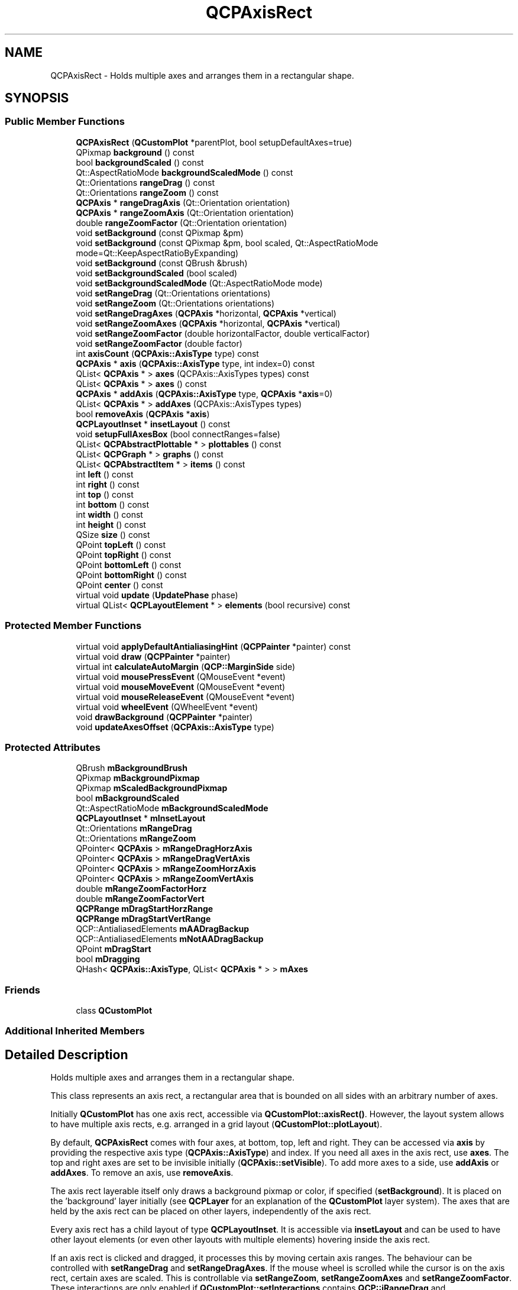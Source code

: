 .TH "QCPAxisRect" 3 "Thu Jun 18 2015" "Version v.2" "Voice analyze" \" -*- nroff -*-
.ad l
.nh
.SH NAME
QCPAxisRect \- Holds multiple axes and arranges them in a rectangular shape\&.  

.SH SYNOPSIS
.br
.PP
.SS "Public Member Functions"

.in +1c
.ti -1c
.RI "\fBQCPAxisRect\fP (\fBQCustomPlot\fP *parentPlot, bool setupDefaultAxes=true)"
.br
.ti -1c
.RI "QPixmap \fBbackground\fP () const "
.br
.ti -1c
.RI "bool \fBbackgroundScaled\fP () const "
.br
.ti -1c
.RI "Qt::AspectRatioMode \fBbackgroundScaledMode\fP () const "
.br
.ti -1c
.RI "Qt::Orientations \fBrangeDrag\fP () const "
.br
.ti -1c
.RI "Qt::Orientations \fBrangeZoom\fP () const "
.br
.ti -1c
.RI "\fBQCPAxis\fP * \fBrangeDragAxis\fP (Qt::Orientation orientation)"
.br
.ti -1c
.RI "\fBQCPAxis\fP * \fBrangeZoomAxis\fP (Qt::Orientation orientation)"
.br
.ti -1c
.RI "double \fBrangeZoomFactor\fP (Qt::Orientation orientation)"
.br
.ti -1c
.RI "void \fBsetBackground\fP (const QPixmap &pm)"
.br
.ti -1c
.RI "void \fBsetBackground\fP (const QPixmap &pm, bool scaled, Qt::AspectRatioMode mode=Qt::KeepAspectRatioByExpanding)"
.br
.ti -1c
.RI "void \fBsetBackground\fP (const QBrush &brush)"
.br
.ti -1c
.RI "void \fBsetBackgroundScaled\fP (bool scaled)"
.br
.ti -1c
.RI "void \fBsetBackgroundScaledMode\fP (Qt::AspectRatioMode mode)"
.br
.ti -1c
.RI "void \fBsetRangeDrag\fP (Qt::Orientations orientations)"
.br
.ti -1c
.RI "void \fBsetRangeZoom\fP (Qt::Orientations orientations)"
.br
.ti -1c
.RI "void \fBsetRangeDragAxes\fP (\fBQCPAxis\fP *horizontal, \fBQCPAxis\fP *vertical)"
.br
.ti -1c
.RI "void \fBsetRangeZoomAxes\fP (\fBQCPAxis\fP *horizontal, \fBQCPAxis\fP *vertical)"
.br
.ti -1c
.RI "void \fBsetRangeZoomFactor\fP (double horizontalFactor, double verticalFactor)"
.br
.ti -1c
.RI "void \fBsetRangeZoomFactor\fP (double factor)"
.br
.ti -1c
.RI "int \fBaxisCount\fP (\fBQCPAxis::AxisType\fP type) const "
.br
.ti -1c
.RI "\fBQCPAxis\fP * \fBaxis\fP (\fBQCPAxis::AxisType\fP type, int index=0) const "
.br
.ti -1c
.RI "QList< \fBQCPAxis\fP * > \fBaxes\fP (QCPAxis::AxisTypes types) const "
.br
.ti -1c
.RI "QList< \fBQCPAxis\fP * > \fBaxes\fP () const "
.br
.ti -1c
.RI "\fBQCPAxis\fP * \fBaddAxis\fP (\fBQCPAxis::AxisType\fP type, \fBQCPAxis\fP *\fBaxis\fP=0)"
.br
.ti -1c
.RI "QList< \fBQCPAxis\fP * > \fBaddAxes\fP (QCPAxis::AxisTypes types)"
.br
.ti -1c
.RI "bool \fBremoveAxis\fP (\fBQCPAxis\fP *\fBaxis\fP)"
.br
.ti -1c
.RI "\fBQCPLayoutInset\fP * \fBinsetLayout\fP () const "
.br
.ti -1c
.RI "void \fBsetupFullAxesBox\fP (bool connectRanges=false)"
.br
.ti -1c
.RI "QList< \fBQCPAbstractPlottable\fP * > \fBplottables\fP () const "
.br
.ti -1c
.RI "QList< \fBQCPGraph\fP * > \fBgraphs\fP () const "
.br
.ti -1c
.RI "QList< \fBQCPAbstractItem\fP * > \fBitems\fP () const "
.br
.ti -1c
.RI "int \fBleft\fP () const "
.br
.ti -1c
.RI "int \fBright\fP () const "
.br
.ti -1c
.RI "int \fBtop\fP () const "
.br
.ti -1c
.RI "int \fBbottom\fP () const "
.br
.ti -1c
.RI "int \fBwidth\fP () const "
.br
.ti -1c
.RI "int \fBheight\fP () const "
.br
.ti -1c
.RI "QSize \fBsize\fP () const "
.br
.ti -1c
.RI "QPoint \fBtopLeft\fP () const "
.br
.ti -1c
.RI "QPoint \fBtopRight\fP () const "
.br
.ti -1c
.RI "QPoint \fBbottomLeft\fP () const "
.br
.ti -1c
.RI "QPoint \fBbottomRight\fP () const "
.br
.ti -1c
.RI "QPoint \fBcenter\fP () const "
.br
.ti -1c
.RI "virtual void \fBupdate\fP (\fBUpdatePhase\fP phase)"
.br
.ti -1c
.RI "virtual QList< \fBQCPLayoutElement\fP * > \fBelements\fP (bool recursive) const "
.br
.in -1c
.SS "Protected Member Functions"

.in +1c
.ti -1c
.RI "virtual void \fBapplyDefaultAntialiasingHint\fP (\fBQCPPainter\fP *painter) const "
.br
.ti -1c
.RI "virtual void \fBdraw\fP (\fBQCPPainter\fP *painter)"
.br
.ti -1c
.RI "virtual int \fBcalculateAutoMargin\fP (\fBQCP::MarginSide\fP side)"
.br
.ti -1c
.RI "virtual void \fBmousePressEvent\fP (QMouseEvent *event)"
.br
.ti -1c
.RI "virtual void \fBmouseMoveEvent\fP (QMouseEvent *event)"
.br
.ti -1c
.RI "virtual void \fBmouseReleaseEvent\fP (QMouseEvent *event)"
.br
.ti -1c
.RI "virtual void \fBwheelEvent\fP (QWheelEvent *event)"
.br
.ti -1c
.RI "void \fBdrawBackground\fP (\fBQCPPainter\fP *painter)"
.br
.ti -1c
.RI "void \fBupdateAxesOffset\fP (\fBQCPAxis::AxisType\fP type)"
.br
.in -1c
.SS "Protected Attributes"

.in +1c
.ti -1c
.RI "QBrush \fBmBackgroundBrush\fP"
.br
.ti -1c
.RI "QPixmap \fBmBackgroundPixmap\fP"
.br
.ti -1c
.RI "QPixmap \fBmScaledBackgroundPixmap\fP"
.br
.ti -1c
.RI "bool \fBmBackgroundScaled\fP"
.br
.ti -1c
.RI "Qt::AspectRatioMode \fBmBackgroundScaledMode\fP"
.br
.ti -1c
.RI "\fBQCPLayoutInset\fP * \fBmInsetLayout\fP"
.br
.ti -1c
.RI "Qt::Orientations \fBmRangeDrag\fP"
.br
.ti -1c
.RI "Qt::Orientations \fBmRangeZoom\fP"
.br
.ti -1c
.RI "QPointer< \fBQCPAxis\fP > \fBmRangeDragHorzAxis\fP"
.br
.ti -1c
.RI "QPointer< \fBQCPAxis\fP > \fBmRangeDragVertAxis\fP"
.br
.ti -1c
.RI "QPointer< \fBQCPAxis\fP > \fBmRangeZoomHorzAxis\fP"
.br
.ti -1c
.RI "QPointer< \fBQCPAxis\fP > \fBmRangeZoomVertAxis\fP"
.br
.ti -1c
.RI "double \fBmRangeZoomFactorHorz\fP"
.br
.ti -1c
.RI "double \fBmRangeZoomFactorVert\fP"
.br
.ti -1c
.RI "\fBQCPRange\fP \fBmDragStartHorzRange\fP"
.br
.ti -1c
.RI "\fBQCPRange\fP \fBmDragStartVertRange\fP"
.br
.ti -1c
.RI "QCP::AntialiasedElements \fBmAADragBackup\fP"
.br
.ti -1c
.RI "QCP::AntialiasedElements \fBmNotAADragBackup\fP"
.br
.ti -1c
.RI "QPoint \fBmDragStart\fP"
.br
.ti -1c
.RI "bool \fBmDragging\fP"
.br
.ti -1c
.RI "QHash< \fBQCPAxis::AxisType\fP, QList< \fBQCPAxis\fP * > > \fBmAxes\fP"
.br
.in -1c
.SS "Friends"

.in +1c
.ti -1c
.RI "class \fBQCustomPlot\fP"
.br
.in -1c
.SS "Additional Inherited Members"
.SH "Detailed Description"
.PP 
Holds multiple axes and arranges them in a rectangular shape\&. 

This class represents an axis rect, a rectangular area that is bounded on all sides with an arbitrary number of axes\&.
.PP
Initially \fBQCustomPlot\fP has one axis rect, accessible via \fBQCustomPlot::axisRect()\fP\&. However, the layout system allows to have multiple axis rects, e\&.g\&. arranged in a grid layout (\fBQCustomPlot::plotLayout\fP)\&.
.PP
By default, \fBQCPAxisRect\fP comes with four axes, at bottom, top, left and right\&. They can be accessed via \fBaxis\fP by providing the respective axis type (\fBQCPAxis::AxisType\fP) and index\&. If you need all axes in the axis rect, use \fBaxes\fP\&. The top and right axes are set to be invisible initially (\fBQCPAxis::setVisible\fP)\&. To add more axes to a side, use \fBaddAxis\fP or \fBaddAxes\fP\&. To remove an axis, use \fBremoveAxis\fP\&.
.PP
The axis rect layerable itself only draws a background pixmap or color, if specified (\fBsetBackground\fP)\&. It is placed on the 'background' layer initially (see \fBQCPLayer\fP for an explanation of the \fBQCustomPlot\fP layer system)\&. The axes that are held by the axis rect can be placed on other layers, independently of the axis rect\&.
.PP
Every axis rect has a child layout of type \fBQCPLayoutInset\fP\&. It is accessible via \fBinsetLayout\fP and can be used to have other layout elements (or even other layouts with multiple elements) hovering inside the axis rect\&.
.PP
If an axis rect is clicked and dragged, it processes this by moving certain axis ranges\&. The behaviour can be controlled with \fBsetRangeDrag\fP and \fBsetRangeDragAxes\fP\&. If the mouse wheel is scrolled while the cursor is on the axis rect, certain axes are scaled\&. This is controllable via \fBsetRangeZoom\fP, \fBsetRangeZoomAxes\fP and \fBsetRangeZoomFactor\fP\&. These interactions are only enabled if \fBQCustomPlot::setInteractions\fP contains \fBQCP::iRangeDrag\fP and \fBQCP::iRangeZoom\fP\&.
.PP
 Overview of the spacings and paddings that define the geometry of an axis\&. The dashed line on the far left indicates the viewport/widget border\&. 
.SH "Constructor & Destructor Documentation"
.PP 
.SS "QCPAxisRect::QCPAxisRect (\fBQCustomPlot\fP * parentPlot, bool setupDefaultAxes = \fCtrue\fP)\fC [explicit]\fP"
Creates a \fBQCPAxisRect\fP instance and sets default values\&. An axis is added for each of the four sides, the top and right axes are set invisible initially\&. 
.SH "Member Function Documentation"
.PP 
.SS "QList< \fBQCPAxis\fP * > QCPAxisRect::addAxes (QCPAxis::AxisTypes types)"
Adds a new axis with \fBaddAxis\fP to each axis rect side specified in \fItypes\fP\&. This may be an \fCor\fP-combination of \fBQCPAxis::AxisType\fP, so axes can be added to multiple sides at once\&.
.PP
Returns a list of the added axes\&.
.PP
\fBSee also:\fP
.RS 4
\fBaddAxis\fP, \fBsetupFullAxesBox\fP 
.RE
.PP

.SS "\fBQCPAxis\fP * QCPAxisRect::addAxis (\fBQCPAxis::AxisType\fP type, \fBQCPAxis\fP * axis = \fC0\fP)"
Adds a new axis to the axis rect side specified with \fItype\fP, and returns it\&. If \fIaxis\fP is 0, a new \fBQCPAxis\fP instance is created internally\&.
.PP
You may inject \fBQCPAxis\fP instances (or sublasses of \fBQCPAxis\fP) by setting \fIaxis\fP to an axis that was previously created outside \fBQCustomPlot\fP\&. It is important to note that \fBQCustomPlot\fP takes ownership of the axis, so you may not delete it afterwards\&. Further, the \fIaxis\fP must have been created with this axis rect as parent and with the same axis type as specified in \fItype\fP\&. If this is not the case, a debug output is generated, the axis is not added, and the method returns 0\&.
.PP
This method can not be used to move \fIaxis\fP between axis rects\&. The same \fIaxis\fP instance must not be added multiple times to the same or different axis rects\&.
.PP
If an axis rect side already contains one or more axes, the lower and upper endings of the new axis (\fBQCPAxis::setLowerEnding\fP, \fBQCPAxis::setUpperEnding\fP) are set to \fBQCPLineEnding::esHalfBar\fP\&.
.PP
\fBSee also:\fP
.RS 4
\fBaddAxes\fP, \fBsetupFullAxesBox\fP 
.RE
.PP

.SS "QList< \fBQCPAxis\fP * > QCPAxisRect::axes (QCPAxis::AxisTypes types) const"
Returns all axes on the axis rect sides specified with \fItypes\fP\&.
.PP
\fItypes\fP may be a single \fBQCPAxis::AxisType\fP or an \fCor\fP-combination, to get the axes of multiple sides\&.
.PP
\fBSee also:\fP
.RS 4
\fBaxis\fP 
.RE
.PP

.SS "QList< \fBQCPAxis\fP * > QCPAxisRect::axes () const"
This is an overloaded member function, provided for convenience\&. It differs from the above function only in what argument(s) it accepts\&.
.PP
Returns all axes of this axis rect\&. 
.SS "\fBQCPAxis\fP * QCPAxisRect::axis (\fBQCPAxis::AxisType\fP type, int index = \fC0\fP) const"
Returns the axis with the given \fIindex\fP on the axis rect side specified with \fItype\fP\&.
.PP
\fBSee also:\fP
.RS 4
\fBaxisCount\fP, \fBaxes\fP 
.RE
.PP

.SS "int QCPAxisRect::axisCount (\fBQCPAxis::AxisType\fP type) const"
Returns the number of axes on the axis rect side specified with \fItype\fP\&.
.PP
\fBSee also:\fP
.RS 4
\fBaxis\fP 
.RE
.PP

.SS "int QCPAxisRect::bottom () const\fC [inline]\fP"
Returns the pixel position of the bottom border of this axis rect\&. Margins are not taken into account here, so the returned value is with respect to the inner \fBrect\fP\&. 
.SS "QPoint QCPAxisRect::bottomLeft () const\fC [inline]\fP"
Returns the bottom left corner of this axis rect in pixels\&. Margins are not taken into account here, so the returned value is with respect to the inner \fBrect\fP\&. 
.SS "QPoint QCPAxisRect::bottomRight () const\fC [inline]\fP"
Returns the bottom right corner of this axis rect in pixels\&. Margins are not taken into account here, so the returned value is with respect to the inner \fBrect\fP\&. 
.SS "QPoint QCPAxisRect::center () const\fC [inline]\fP"
Returns the center of this axis rect in pixels\&. Margins are not taken into account here, so the returned value is with respect to the inner \fBrect\fP\&. 
.SS "QList< \fBQCPLayoutElement\fP * > QCPAxisRect::elements (bool recursive) const\fC [virtual]\fP"
Returns a list of all child elements in this layout element\&. If \fIrecursive\fP is true, all sub-child elements are included in the list, too\&.
.PP
\fBWarning:\fP
.RS 4
There may be entries with value 0 in the returned list\&. (For example, \fBQCPLayoutGrid\fP may have empty cells which yield 0 at the respective index\&.) 
.RE
.PP

.PP
Reimplemented from \fBQCPLayoutElement\fP\&.
.SS "QList< \fBQCPGraph\fP * > QCPAxisRect::graphs () const"
Returns a list of all the graphs that are associated with this axis rect\&.
.PP
A graph is considered associated with an axis rect if its key or value axis (or both) is in this axis rect\&.
.PP
\fBSee also:\fP
.RS 4
\fBplottables\fP, \fBitems\fP 
.RE
.PP

.SS "int QCPAxisRect::height () const\fC [inline]\fP"
Returns the pixel height of this axis rect\&. Margins are not taken into account here, so the returned value is with respect to the inner \fBrect\fP\&. 
.SS "\fBQCPLayoutInset\fP * QCPAxisRect::insetLayout () const\fC [inline]\fP"
Returns the inset layout of this axis rect\&. It can be used to place other layout elements (or even layouts with multiple other elements) inside/on top of an axis rect\&.
.PP
\fBSee also:\fP
.RS 4
\fBQCPLayoutInset\fP 
.RE
.PP

.SS "QList< \fBQCPAbstractItem\fP * > QCPAxisRect::items () const"
Returns a list of all the items that are associated with this axis rect\&.
.PP
An item is considered associated with an axis rect if any of its positions has key or value axis set to an axis that is in this axis rect, or if any of its positions has \fBQCPItemPosition::setAxisRect\fP set to the axis rect, or if the clip axis rect (\fBQCPAbstractItem::setClipAxisRect\fP) is set to this axis rect\&.
.PP
\fBSee also:\fP
.RS 4
\fBplottables\fP, \fBgraphs\fP 
.RE
.PP

.SS "int QCPAxisRect::left () const\fC [inline]\fP"
Returns the pixel position of the left border of this axis rect\&. Margins are not taken into account here, so the returned value is with respect to the inner \fBrect\fP\&. 
.SS "void QCPAxisRect::mouseMoveEvent (QMouseEvent * event)\fC [protected]\fP, \fC [virtual]\fP"
This event is called, if the mouse is moved inside the outer rect of this layout element\&. 
.PP
Reimplemented from \fBQCPLayoutElement\fP\&.
.SS "void QCPAxisRect::mousePressEvent (QMouseEvent * event)\fC [protected]\fP, \fC [virtual]\fP"
This event is called, if the mouse was pressed while being inside the outer rect of this layout element\&. 
.PP
Reimplemented from \fBQCPLayoutElement\fP\&.
.SS "void QCPAxisRect::mouseReleaseEvent (QMouseEvent * event)\fC [protected]\fP, \fC [virtual]\fP"
This event is called, if the mouse was previously pressed inside the outer rect of this layout element and is now released\&. 
.PP
Reimplemented from \fBQCPLayoutElement\fP\&.
.SS "QList< \fBQCPAbstractPlottable\fP * > QCPAxisRect::plottables () const"
Returns a list of all the plottables that are associated with this axis rect\&.
.PP
A plottable is considered associated with an axis rect if its key or value axis (or both) is in this axis rect\&.
.PP
\fBSee also:\fP
.RS 4
\fBgraphs\fP, \fBitems\fP 
.RE
.PP

.SS "\fBQCPAxis\fP * QCPAxisRect::rangeDragAxis (Qt::Orientation orientation)"
Returns the range drag axis of the \fIorientation\fP provided\&.
.PP
\fBSee also:\fP
.RS 4
\fBsetRangeDragAxes\fP 
.RE
.PP

.SS "\fBQCPAxis\fP * QCPAxisRect::rangeZoomAxis (Qt::Orientation orientation)"
Returns the range zoom axis of the \fIorientation\fP provided\&.
.PP
\fBSee also:\fP
.RS 4
\fBsetRangeZoomAxes\fP 
.RE
.PP

.SS "double QCPAxisRect::rangeZoomFactor (Qt::Orientation orientation)"
Returns the range zoom factor of the \fIorientation\fP provided\&.
.PP
\fBSee also:\fP
.RS 4
\fBsetRangeZoomFactor\fP 
.RE
.PP

.SS "bool QCPAxisRect::removeAxis (\fBQCPAxis\fP * axis)"
Removes the specified \fIaxis\fP from the axis rect and deletes it\&.
.PP
Returns true on success, i\&.e\&. if \fIaxis\fP was a valid axis in this axis rect\&.
.PP
\fBSee also:\fP
.RS 4
\fBaddAxis\fP 
.RE
.PP

.SS "int QCPAxisRect::right () const\fC [inline]\fP"
Returns the pixel position of the right border of this axis rect\&. Margins are not taken into account here, so the returned value is with respect to the inner \fBrect\fP\&. 
.SS "void QCPAxisRect::setBackground (const QPixmap & pm)"
Sets \fIpm\fP as the axis background pixmap\&. The axis background pixmap will be drawn inside the axis rect\&. Since axis rects place themselves on the 'background' layer by default, the axis rect backgrounds are usually drawn below everything else\&.
.PP
For cases where the provided pixmap doesn't have the same size as the axis rect, scaling can be enabled with \fBsetBackgroundScaled\fP and the scaling mode (i\&.e\&. whether and how the aspect ratio is preserved) can be set with \fBsetBackgroundScaledMode\fP\&. To set all these options in one call, consider using the overloaded version of this function\&.
.PP
Below the pixmap, the axis rect may be optionally filled with a brush, if specified with \fBsetBackground(const QBrush &brush)\fP\&.
.PP
\fBSee also:\fP
.RS 4
\fBsetBackgroundScaled\fP, \fBsetBackgroundScaledMode\fP, \fBsetBackground(const QBrush &brush)\fP 
.RE
.PP

.SS "void QCPAxisRect::setBackground (const QPixmap & pm, bool scaled, Qt::AspectRatioMode mode = \fCQt::KeepAspectRatioByExpanding\fP)"
This is an overloaded member function, provided for convenience\&. It differs from the above function only in what argument(s) it accepts\&.
.PP
Allows setting the background pixmap of the axis rect, whether it shall be scaled and how it shall be scaled in one call\&.
.PP
\fBSee also:\fP
.RS 4
\fBsetBackground(const QPixmap &pm)\fP, \fBsetBackgroundScaled\fP, \fBsetBackgroundScaledMode\fP 
.RE
.PP

.SS "void QCPAxisRect::setBackground (const QBrush & brush)"
This is an overloaded member function, provided for convenience\&. It differs from the above function only in what argument(s) it accepts\&.
.PP
Sets \fIbrush\fP as the background brush\&. The axis rect background will be filled with this brush\&. Since axis rects place themselves on the 'background' layer by default, the axis rect backgrounds are usually drawn below everything else\&.
.PP
The brush will be drawn before (under) any background pixmap, which may be specified with \fBsetBackground(const QPixmap &pm)\fP\&.
.PP
To disable drawing of a background brush, set \fIbrush\fP to Qt::NoBrush\&.
.PP
\fBSee also:\fP
.RS 4
\fBsetBackground(const QPixmap &pm)\fP 
.RE
.PP

.SS "void QCPAxisRect::setBackgroundScaled (bool scaled)"
Sets whether the axis background pixmap shall be scaled to fit the axis rect or not\&. If \fIscaled\fP is set to true, you may control whether and how the aspect ratio of the original pixmap is preserved with \fBsetBackgroundScaledMode\fP\&.
.PP
Note that the scaled version of the original pixmap is buffered, so there is no performance penalty on replots\&. (Except when the axis rect dimensions are changed continuously\&.)
.PP
\fBSee also:\fP
.RS 4
\fBsetBackground\fP, \fBsetBackgroundScaledMode\fP 
.RE
.PP

.SS "void QCPAxisRect::setBackgroundScaledMode (Qt::AspectRatioMode mode)"
If scaling of the axis background pixmap is enabled (\fBsetBackgroundScaled\fP), use this function to define whether and how the aspect ratio of the original pixmap passed to \fBsetBackground\fP is preserved\&. 
.PP
\fBSee also:\fP
.RS 4
\fBsetBackground\fP, \fBsetBackgroundScaled\fP 
.RE
.PP

.SS "void QCPAxisRect::setRangeDrag (Qt::Orientations orientations)"
Sets which axis orientation may be range dragged by the user with mouse interaction\&. What orientation corresponds to which specific axis can be set with \fBsetRangeDragAxes(QCPAxis *horizontal, QCPAxis *vertical)\fP\&. By default, the horizontal axis is the bottom axis (xAxis) and the vertical axis is the left axis (yAxis)\&.
.PP
To disable range dragging entirely, pass 0 as \fIorientations\fP or remove \fBQCP::iRangeDrag\fP from \fBQCustomPlot::setInteractions\fP\&. To enable range dragging for both directions, pass \fCQt::Horizontal | Qt::Vertical\fP as \fIorientations\fP\&.
.PP
In addition to setting \fIorientations\fP to a non-zero value, make sure \fBQCustomPlot::setInteractions\fP contains \fBQCP::iRangeDrag\fP to enable the range dragging interaction\&.
.PP
\fBSee also:\fP
.RS 4
\fBsetRangeZoom\fP, \fBsetRangeDragAxes\fP, \fBQCustomPlot::setNoAntialiasingOnDrag\fP 
.RE
.PP

.SS "void QCPAxisRect::setRangeDragAxes (\fBQCPAxis\fP * horizontal, \fBQCPAxis\fP * vertical)"
Sets the axes whose range will be dragged when \fBsetRangeDrag\fP enables mouse range dragging on the \fBQCustomPlot\fP widget\&.
.PP
\fBSee also:\fP
.RS 4
\fBsetRangeZoomAxes\fP 
.RE
.PP

.SS "void QCPAxisRect::setRangeZoom (Qt::Orientations orientations)"
Sets which axis orientation may be zoomed by the user with the mouse wheel\&. What orientation corresponds to which specific axis can be set with \fBsetRangeZoomAxes\fP(\fBQCPAxis\fP *horizontal, \fBQCPAxis\fP *vertical)\&. By default, the horizontal axis is the bottom axis (xAxis) and the vertical axis is the left axis (yAxis)\&.
.PP
To disable range zooming entirely, pass 0 as \fIorientations\fP or remove \fBQCP::iRangeZoom\fP from \fBQCustomPlot::setInteractions\fP\&. To enable range zooming for both directions, pass \fCQt::Horizontal | Qt::Vertical\fP as \fIorientations\fP\&.
.PP
In addition to setting \fIorientations\fP to a non-zero value, make sure \fBQCustomPlot::setInteractions\fP contains \fBQCP::iRangeZoom\fP to enable the range zooming interaction\&.
.PP
\fBSee also:\fP
.RS 4
\fBsetRangeZoomFactor\fP, \fBsetRangeZoomAxes\fP, \fBsetRangeDrag\fP 
.RE
.PP

.SS "void QCPAxisRect::setRangeZoomAxes (\fBQCPAxis\fP * horizontal, \fBQCPAxis\fP * vertical)"
Sets the axes whose range will be zoomed when \fBsetRangeZoom\fP enables mouse wheel zooming on the \fBQCustomPlot\fP widget\&. The two axes can be zoomed with different strengths, when different factors are passed to \fBsetRangeZoomFactor(double horizontalFactor, double verticalFactor)\fP\&.
.PP
\fBSee also:\fP
.RS 4
\fBsetRangeDragAxes\fP 
.RE
.PP

.SS "void QCPAxisRect::setRangeZoomFactor (double horizontalFactor, double verticalFactor)"
Sets how strong one rotation step of the mouse wheel zooms, when range zoom was activated with \fBsetRangeZoom\fP\&. The two parameters \fIhorizontalFactor\fP and \fIverticalFactor\fP provide a way to let the horizontal axis zoom at different rates than the vertical axis\&. Which axis is horizontal and which is vertical, can be set with \fBsetRangeZoomAxes\fP\&.
.PP
When the zoom factor is greater than one, scrolling the mouse wheel backwards (towards the user) will zoom in (make the currently visible range smaller)\&. For zoom factors smaller than one, the same scrolling direction will zoom out\&. 
.SS "void QCPAxisRect::setRangeZoomFactor (double factor)"
This is an overloaded member function, provided for convenience\&. It differs from the above function only in what argument(s) it accepts\&.
.PP
Sets both the horizontal and vertical zoom \fIfactor\fP\&. 
.SS "void QCPAxisRect::setupFullAxesBox (bool connectRanges = \fCfalse\fP)"
Convenience function to create an axis on each side that doesn't have any axes yet and set their visibility to true\&. Further, the top/right axes are assigned the following properties of the bottom/left axes:
.PP
.PD 0
.IP "\(bu" 2
range (\fBQCPAxis::setRange\fP) 
.IP "\(bu" 2
range reversed (\fBQCPAxis::setRangeReversed\fP) 
.IP "\(bu" 2
scale type (\fBQCPAxis::setScaleType\fP) 
.IP "\(bu" 2
scale log base (\fBQCPAxis::setScaleLogBase\fP) 
.IP "\(bu" 2
ticks (\fBQCPAxis::setTicks\fP) 
.IP "\(bu" 2
auto (major) tick count (\fBQCPAxis::setAutoTickCount\fP) 
.IP "\(bu" 2
sub tick count (\fBQCPAxis::setSubTickCount\fP) 
.IP "\(bu" 2
auto sub ticks (\fBQCPAxis::setAutoSubTicks\fP) 
.IP "\(bu" 2
tick step (\fBQCPAxis::setTickStep\fP) 
.IP "\(bu" 2
auto tick step (\fBQCPAxis::setAutoTickStep\fP) 
.IP "\(bu" 2
number format (\fBQCPAxis::setNumberFormat\fP) 
.IP "\(bu" 2
number precision (\fBQCPAxis::setNumberPrecision\fP) 
.IP "\(bu" 2
tick label type (\fBQCPAxis::setTickLabelType\fP) 
.IP "\(bu" 2
date time format (\fBQCPAxis::setDateTimeFormat\fP) 
.IP "\(bu" 2
date time spec (\fBQCPAxis::setDateTimeSpec\fP)
.PP
Tick labels (\fBQCPAxis::setTickLabels\fP) of the right and top axes are set to false\&.
.PP
If \fIconnectRanges\fP is true, the \fBrangeChanged\fP signals of the bottom and left axes are connected to the \fBQCPAxis::setRange\fP slots of the top and right axes\&. 
.SS "QSize QCPAxisRect::size () const\fC [inline]\fP"
Returns the pixel size of this axis rect\&. Margins are not taken into account here, so the returned value is with respect to the inner \fBrect\fP\&. 
.SS "int QCPAxisRect::top () const\fC [inline]\fP"
Returns the pixel position of the top border of this axis rect\&. Margins are not taken into account here, so the returned value is with respect to the inner \fBrect\fP\&. 
.SS "QPoint QCPAxisRect::topLeft () const\fC [inline]\fP"
Returns the top left corner of this axis rect in pixels\&. Margins are not taken into account here, so the returned value is with respect to the inner \fBrect\fP\&. 
.SS "QPoint QCPAxisRect::topRight () const\fC [inline]\fP"
Returns the top right corner of this axis rect in pixels\&. Margins are not taken into account here, so the returned value is with respect to the inner \fBrect\fP\&. 
.SS "void QCPAxisRect::update (\fBUpdatePhase\fP phase)\fC [virtual]\fP"
This method is called automatically upon replot and doesn't need to be called by users of \fBQCPAxisRect\fP\&.
.PP
Calls the base class implementation to update the margins (see \fBQCPLayoutElement::update\fP), and finally passes the \fBrect\fP to the inset layout (\fBinsetLayout\fP) and calls its QCPInsetLayout::update function\&. 
.PP
Reimplemented from \fBQCPLayoutElement\fP\&.
.SS "void QCPAxisRect::wheelEvent (QWheelEvent * event)\fC [protected]\fP, \fC [virtual]\fP"
This event is called, if the mouse wheel is scrolled while the cursor is inside the rect of this layout element\&. 
.PP
Reimplemented from \fBQCPLayoutElement\fP\&.
.SS "int QCPAxisRect::width () const\fC [inline]\fP"
Returns the pixel width of this axis rect\&. Margins are not taken into account here, so the returned value is with respect to the inner \fBrect\fP\&. 

.SH "Author"
.PP 
Generated automatically by Doxygen for Voice analyze from the source code\&.
